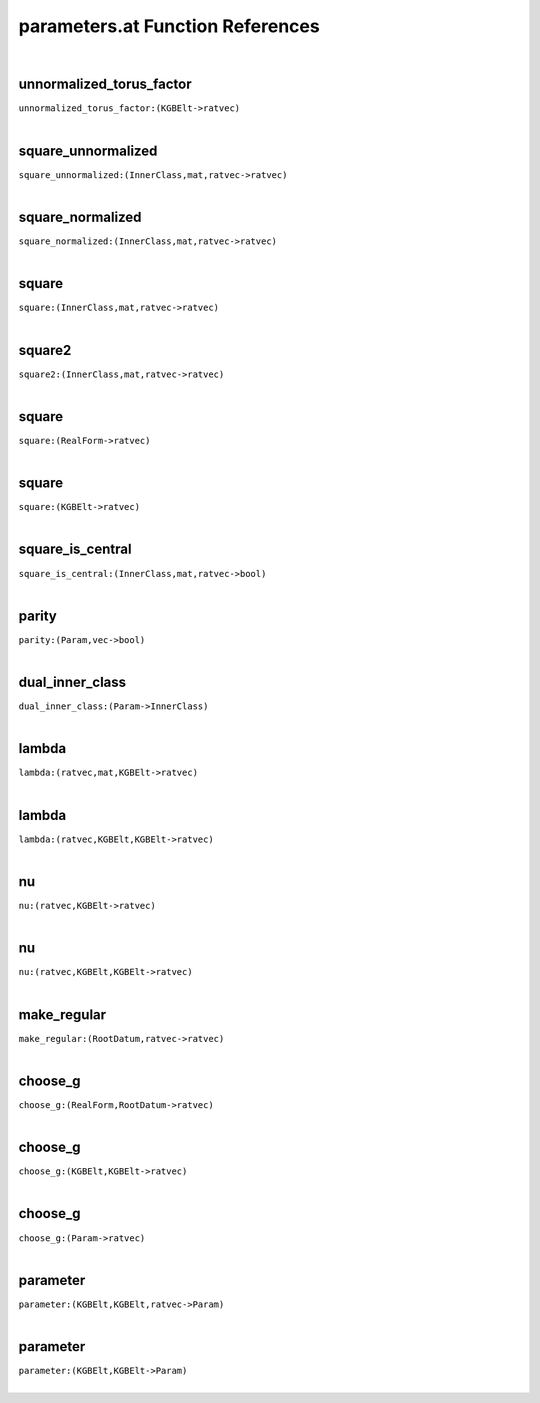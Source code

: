 .. _parameters.at_ref:

parameters.at Function References
=======================================================
|

.. _unnormalized_torus_factor_(KGBElt->ratvec):

unnormalized_torus_factor
-------------------------------------------------
| ``unnormalized_torus_factor:(KGBElt->ratvec)``
| 


.. _square_unnormalized_(InnerClass,mat,ratvec->ratvec):

square_unnormalized
-------------------------------------------------
| ``square_unnormalized:(InnerClass,mat,ratvec->ratvec)``
| 


.. _square_normalized_(InnerClass,mat,ratvec->ratvec):

square_normalized
-------------------------------------------------
| ``square_normalized:(InnerClass,mat,ratvec->ratvec)``
| 


.. _square_(InnerClass,mat,ratvec->ratvec):

square
-------------------------------------------------
| ``square:(InnerClass,mat,ratvec->ratvec)``
| 


.. _square2_(InnerClass,mat,ratvec->ratvec):

square2
-------------------------------------------------
| ``square2:(InnerClass,mat,ratvec->ratvec)``
| 


.. _square_(RealForm->ratvec):

square
-------------------------------------------------
| ``square:(RealForm->ratvec)``
| 


.. _square_(KGBElt->ratvec):

square
-------------------------------------------------
| ``square:(KGBElt->ratvec)``
| 


.. _square_is_central_(InnerClass,mat,ratvec->bool):

square_is_central
-------------------------------------------------
| ``square_is_central:(InnerClass,mat,ratvec->bool)``
| 


.. _parity_(Param,vec->bool):

parity
-------------------------------------------------
| ``parity:(Param,vec->bool)``
| 


.. _dual_inner_class_(Param->InnerClass):

dual_inner_class
-------------------------------------------------
| ``dual_inner_class:(Param->InnerClass)``
| 


.. _lambda_(ratvec,mat,KGBElt->ratvec):

lambda
-------------------------------------------------
| ``lambda:(ratvec,mat,KGBElt->ratvec)``
| 


.. _lambda_(ratvec,KGBElt,KGBElt->ratvec):

lambda
-------------------------------------------------
| ``lambda:(ratvec,KGBElt,KGBElt->ratvec)``
| 


.. _nu_(ratvec,KGBElt->ratvec):

nu
-------------------------------------------------
| ``nu:(ratvec,KGBElt->ratvec)``
| 


.. _nu_(ratvec,KGBElt,KGBElt->ratvec):

nu
-------------------------------------------------
| ``nu:(ratvec,KGBElt,KGBElt->ratvec)``
| 


.. _make_regular_(RootDatum,ratvec->ratvec):

make_regular
-------------------------------------------------
| ``make_regular:(RootDatum,ratvec->ratvec)``
| 


.. _choose_g_(RealForm,RootDatum->ratvec):

choose_g
-------------------------------------------------
| ``choose_g:(RealForm,RootDatum->ratvec)``
| 


.. _choose_g_(KGBElt,KGBElt->ratvec):

choose_g
-------------------------------------------------
| ``choose_g:(KGBElt,KGBElt->ratvec)``
| 


.. _choose_g_(Param->ratvec):

choose_g
-------------------------------------------------
| ``choose_g:(Param->ratvec)``
| 


.. _parameter_(KGBElt,KGBElt,ratvec->Param):

parameter
-------------------------------------------------
| ``parameter:(KGBElt,KGBElt,ratvec->Param)``
| 


.. _parameter_(KGBElt,KGBElt->Param):

parameter
-------------------------------------------------
| ``parameter:(KGBElt,KGBElt->Param)``
| 


